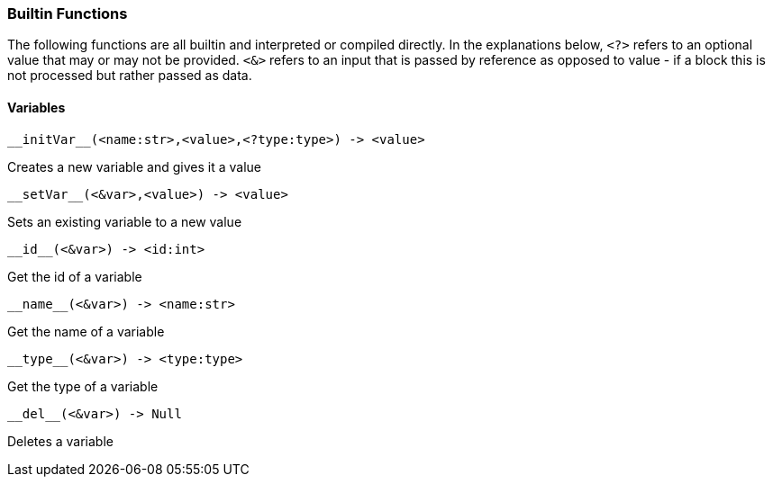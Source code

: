 === Builtin Functions

The following functions are all builtin and interpreted or compiled directly.
In the explanations below, `<?>` refers to an optional value that may or may not be provided.
`<&>` refers to an input that is passed by reference as opposed to value - if a block this is not processed but rather passed as data.

==== Variables
----
__initVar__(<name:str>,<value>,<?type:type>) -> <value>
----

Creates a new variable and gives it a value

----
__setVar__(<&var>,<value>) -> <value>
----

Sets an existing variable to a new value

----
__id__(<&var>) -> <id:int>
----

Get the id of a variable

----
__name__(<&var>) -> <name:str>
----

Get the name of a variable

----
__type__(<&var>) -> <type:type>
----

Get the type of a variable

----
__del__(<&var>) -> Null
----

Deletes a variable


